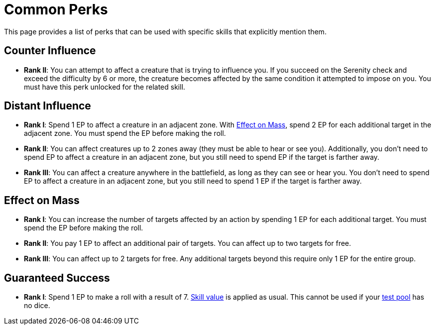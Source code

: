 = Common Perks

This page provides a list of perks that can be used with specific skills that explicitly mention them.

[[counter-influence]]
== Counter Influence

- *Rank II*: You can attempt to affect a creature that is trying to influence you. If you succeed on the Serenity check and exceed the difficulty by 6 or more, the creature becomes affected by the same condition it attempted to impose on you. You must have this perk unlocked for the related skill.

[[distant-influence]]
== Distant Influence

- *Rank I*: Spend 1 EP to affect a creature in an adjacent zone. With <<effect-on-mass,Effect on Mass>>, spend 2 EP for each additional target in the adjacent zone. You must spend the EP before making the roll.
- *Rank II*: You can affect creatures up to 2 zones away (they must be able to hear or see you). Additionally, you don't need to spend EP to affect a creature in an adjacent zone, but you still need to spend EP if the target is farther away.
// do not spend EP if test failed?
- *Rank III*: You can affect a creature anywhere in the battlefield, as long as they can see or hear you. You don't need to spend EP to affect a creature in an adjacent zone, but you still need to spend 1 EP if the target is farther away.

[[effect-on-mass]]
== Effect on Mass

- *Rank I*: You can increase the number of targets affected by an action by spending 1 EP for each additional target. You must spend the EP before making the roll.
- *Rank II*: You pay 1 EP to affect an additional pair of targets. You can affect up to two targets for free.
- *Rank III*: You can affect up to 2 targets for free. Any additional targets beyond this require only 1 EP for the entire group.

[[guaranteed-success]]
== Guaranteed Success

- *Rank I*: Spend 1 EP to make a roll with a result of 7. <<skill-value,Skill value>> is applied as usual. This cannot be used if your <<dice-pool,test pool>> has no dice.

// [[focused]]
// == Focused N
// 
// - You can spend 1 EP to affect a creature with a <<enemies, difficulty>> of *N* or less without rolling.
